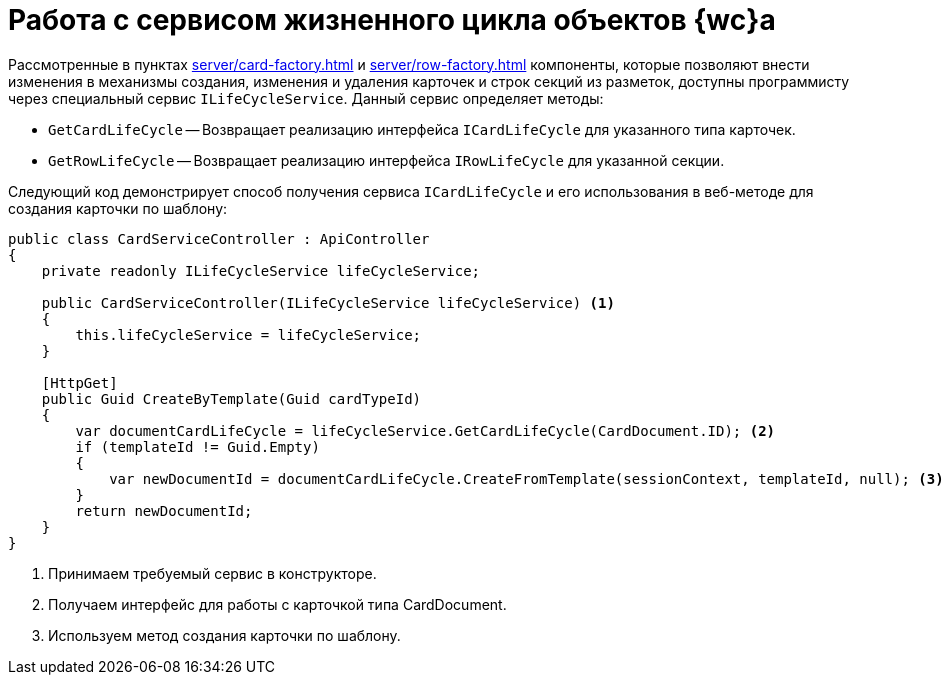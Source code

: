 = Работа с сервисом жизненного цикла объектов {wc}а

Рассмотренные в пунктах xref:server/card-factory.adoc[] и xref:server/row-factory.adoc[] компоненты, которые позволяют внести изменения в механизмы создания, изменения и удаления карточек и строк секций из разметок, доступны программисту через специальный сервис `ILifeCycleService`. Данный сервис определяет методы:

* `GetCardLifeCycle` -- Возвращает реализацию интерфейса `ICardLifeCycle` для указанного типа карточек.
* `GetRowLifeCycle` -- Возвращает реализацию интерфейса `IRowLifeCycle` для указанной секции.

Следующий код демонстрирует способ получения сервиса `ICardLifeCycle` и его использования в веб-методе для создания карточки по шаблону:

// no-code-check
[source,csharp]
----
public class CardServiceController : ApiController
{
    private readonly ILifeCycleService lifeCycleService;
    
    public CardServiceController(ILifeCycleService lifeCycleService) <.>
    {
        this.lifeCycleService = lifeCycleService;
    }

    [HttpGet]
    public Guid CreateByTemplate(Guid cardTypeId)
    {
        var documentCardLifeCycle = lifeCycleService.GetCardLifeCycle(CardDocument.ID); <.>
        if (templateId != Guid.Empty)
        {
            var newDocumentId = documentCardLifeCycle.CreateFromTemplate(sessionContext, templateId, null); <.>
        }
        return newDocumentId;
    }
}
----
<.> Принимаем требуемый сервис в конструкторе.
<.> Получаем интерфейс для работы с карточкой типа CardDocument.
<.> Используем метод создания карточки по шаблону.
